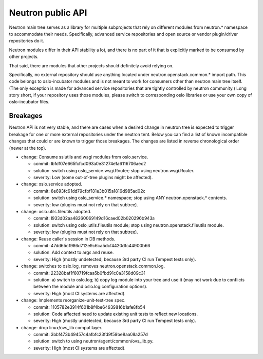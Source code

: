 ..
      Licensed under the Apache License, Version 2.0 (the "License"); you may
      not use this file except in compliance with the License. You may obtain
      a copy of the License at

          http://www.apache.org/licenses/LICENSE-2.0

      Unless required by applicable law or agreed to in writing, software
      distributed under the License is distributed on an "AS IS" BASIS, WITHOUT
      WARRANTIES OR CONDITIONS OF ANY KIND, either express or implied. See the
      License for the specific language governing permissions and limitations
      under the License.


      Convention for heading levels in Neutron devref:
      =======  Heading 0 (reserved for the title in a document)
      -------  Heading 1
      ~~~~~~~  Heading 2
      +++++++  Heading 3
      '''''''  Heading 4
      (Avoid deeper levels because they do not render well.)


Neutron public API
==================

Neutron main tree serves as a library for multiple subprojects that rely on
different modules from neutron.* namespace to accommodate their needs.
Specifically, advanced service repositories and open source or vendor
plugin/driver repositories do it.

Neutron modules differ in their API stability a lot, and there is no part of it
that is explicitly marked to be consumed by other projects.

That said, there are modules that other projects should definitely avoid relying on.

Specifically, no external repository should use anything located under
neutron.openstack.common.* import path. This code belongs to oslo-incubator
modules and is not meant to work for consumers other than neutron main tree
itself. (The only exception is made for advanced service repositories that are
tightly controlled by neutron community.) Long story short, if your repository
uses those modules, please switch to corresponding oslo libraries or use your
own copy of oslo-incubator files.


Breakages
---------

Neutron API is not very stable, and there are cases when a desired change in
neutron tree is expected to trigger breakage for one or more external
repositories under the neutron tent. Below you can find a list of known
incompatible changes that could or are known to trigger those breakages.
The changes are listed in reverse chronological order (newer at the top).

* change: Consume sslutils and wsgi modules from oslo.service.

  - commit: Ibfdf07e665fcfcd093a0e31274e1a6116706aec2
  - solution: switch using oslo_service.wsgi.Router; stop using neutron.wsgi.Router.
  - severity: Low (some out-of-tree plugins might be affected).

* change: oslo.service adopted.

  - commit: 6e693fc91dd79cfbf181e3b015a1816d985ad02c
  - solution: switch using oslo_service.* namespace; stop using ANY neutron.openstack.* contents.
  - severity: low (plugins must not rely on that subtree).

* change: oslo.utils.fileutils adopted.

  - commit: I933d02aa48260069149d16caed02b020296b943a
  - solution: switch using oslo_utils.fileutils module; stop using neutron.openstack.fileutils module.
  - severity: low (plugins must not rely on that subtree).

* change: Reuse caller's session in DB methods.

  - commit: 47dd65cf986d712e9c6ca5dcf4420dfc44900b66
  - solution: Add context to args and reuse.
  - severity: High (mostly undetected, because 3rd party CI run Tempest tests only).

* change: switches to oslo.log, removes neutron.openstack.common.log.

  - commit: 22328baf1f60719fcaa5b0fbd91c0a3158d09c31
  - solution: a) switch to oslo.log; b) copy log module into your tree and use it
    (may not work due to conflicts between the module and oslo.log configuration options).
  - severity: High (most CI systems are affected).

* change: Implements reorganize-unit-test-tree spec.

  - commit: 1105782e3914f601b8f4be64939816b1afe8fb54
  - solution: Code affected need to update existing unit tests to reflect new locations.
  - severity: High (mostly undetected, because 3rd party CI run Tempest tests only).

* change: drop linux/ovs_lib compat layer.

  - commit: 3bbf473b49457c4afbfc23fd9f59be8aa08a257d
  - solution: switch to using neutron/agent/common/ovs_lib.py.
  - severity: High (most CI systems are affected).
